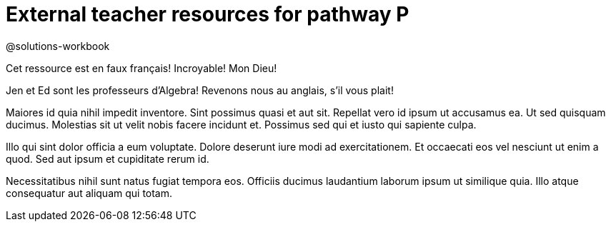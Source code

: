 = External teacher resources for pathway P

@solutions-workbook

Cet ressource est en faux français! Incroyable! Mon Dieu!

Jen et Ed sont les professeurs d’Algebra! Revenons nous au
anglais, s’il vous plait!

Maiores id quia nihil impedit inventore. Sint possimus quasi et
aut sit. Repellat vero id ipsum ut accusamus ea. Ut sed quisquam
ducimus. Molestias sit ut velit nobis facere incidunt et.
Possimus sed qui et iusto qui sapiente culpa.

Illo qui sint dolor officia a eum voluptate. Dolore deserunt iure
modi ad exercitationem. Et occaecati eos vel nesciunt ut enim a
quod. Sed aut ipsum et cupiditate rerum id.

Necessitatibus nihil sunt natus fugiat tempora eos. Officiis
ducimus laudantium laborum ipsum ut similique quia. Illo atque
consequatur aut aliquam qui totam.
